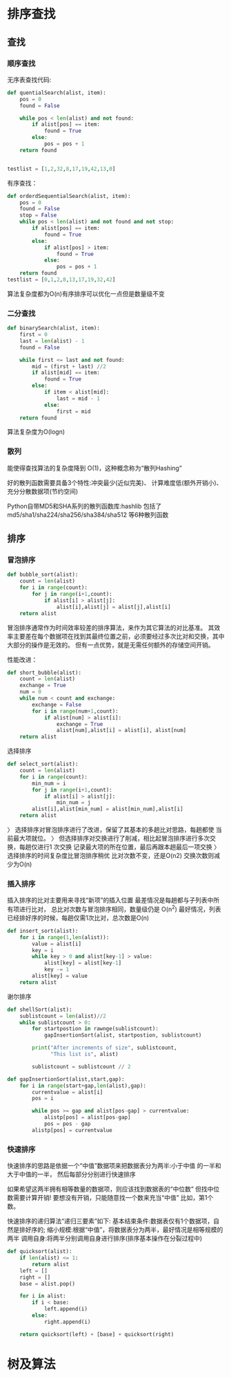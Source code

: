 * 排序查找 
** 查找
*** 顺序查找
无序表查找代码:
#+BEGIN_SRC python
  def quentialSearch(alist, item):
      pos = 0
      found = False

      while pos < len(alist) and not found:
          if alist[pos] == item:
              found = True
          else:
              pos = pos + 1
      return found


  testlist = [1,2,32,8,17,19,42,13,0]
#+END_SRC

有序查找：
#+BEGIN_SRC python
  def orderdSequentialSearch(alist, item):
      pos = 0
      found = False
      stop = False
      while pos < len(alist) and not found and not stop:
          if alist[pos] == item:
              found = True
          else:
              if alist[pos] > item:
                  found = True
              else:
                  pos = pos + 1
      return found
  testlist = [0,1,2,8,13,17,19,32,42]

#+END_SRC


算法复杂度都为O(n)有序排序可以优化一点但是数量级不变
*** 二分查找
#+BEGIN_SRC python
  def binarySearch(alist, item):
      first = 0
      last = len(alist) - 1
      found = False

      while first <= last and not found:
          mid = (first + last) //2
          if alist[mid] == item:
              found = True
          else:
              if item < alist[mid]:
                  last = mid - 1
              else:
                  first = mid
      return found

#+END_SRC
算法复杂度为O(logn)
*** 散列
能使得查找算法的复杂度降到 O(1)，这种概念称为“散列Hashing”

好的散列函数需要具备3个特性:冲突最少(近似完美)、 计算难度低(额外开销小)、充分分散数据项(节约空间)

 Python自带MD5和SHA系列的散列函数库:hashlib 包括了md5/sha1/sha224/sha256/sha384/sha512
等6种散列函数
** 排序
*** 冒泡排序
#+BEGIN_SRC python
  def bubble_sort(alist):
      count = len(alist)
      for i in range(count):
          for j in range(i+1,count):
              if alist[i] > alist[j]:
                  alist[i],alist[j] = alist[j],alist[i]
      return alist
#+END_SRC
冒泡排序通常作为时间效率较差的排序算法，来作为其它算法的对比基准。 
其效率主要差在每个数据项在找到其最终位置之前，必须要经过多次比对和交换，其中大部分的操作是无效的。
但有一点优势，就是无需任何额外的存储空间开销。

性能改进：
#+BEGIN_SRC python
  def short_bubble(alist):
      count = len(alist)
      exchange = True
      num = 0
      while num < count and exchange:
          exchange = False
          for i in range(num+1,count):
              if alist[num] > alist[i]:
                  exchange = True
                  alist[num],alist[i] = alist[i], alist[num]
      return alist
#+END_SRC

选择排序
#+BEGIN_SRC python
  def select_sort(alist):
      count = len(alist)
      for i in range(count):
          min_num = i
          for j in range(i+1,count):
              if alist[i] > alist[j]:
                  min_num = j
          alist[i],alist[min_num] = alist[min_num],alist[i]
      return alist
#+END_SRC

〉 选择排序对冒泡排序进行了改进，保留了其基本的多趟比对思路，每趟都使 当前最大项就位。
〉 但选择排序对交换进行了削减，相比起冒泡排序进行多次交换，每趟仅进行1 次交换
记录最大项的所在位置，最后再跟本趟最后一项交换
〉 选择排序的时间复杂度比冒泡排序稍优 比对次数不变，还是O(n2)
交换次数则减少为O(n)
*** 插入排序
插入排序的比对主要用来寻找“新项”的插入位置 最差情况是每趟都与子列表中所有项进行比对，
总比对次数与冒泡排序相同，数量级仍是 O(n^2)
最好情况，列表已经排好序的时候，每趟仅需1次比对，总次数是O(n)
#+BEGIN_SRC python
  def insert_sort(alist):
      for i in range(1,len(alist)):
          value = alist[i]
          key = i
          while key > 0 and alist[key-1] > value:
              alist[key] = alist[key-1]
              key -= 1
          alist[key] = value
      return alist
#+END_SRC

谢尔排序
#+BEGIN_SRC python 
  def shellSort(alist):
      sublistcount = len(alist)//2
      while sublistcount > 0:
          for startpostion in rawnge(sublistcount):
              gapInsertionSort(alist, startpostion, sublistcount)

          print("After increments of size", sublistcount,
                "This list is", alist)

          sublistcount = sublistcount // 2

  def gapInsertionSort(alist,start,gap):
      for i in range(start+gap,len(alist),gap):
          currentvalue = alist[i]
          pos = i

          while pos >= gap and alist[pos-gap] > currentvalue:
              alistp[pos] = alist[pos-gap]
              pos = pos - gap
          alistp[pos] = currentvalue
#+END_SRC

*** 快速排序
  快速排序的思路是依据一个“中值”数据项来把数据表分为两半:小于中值 的一半和大于中值的一半，
然后每部分分别进行快速排序

  如果希望这两半拥有相等数量的数据项，则应该找到数据表的“中位数” 但找中位数需要计算开销!
要想没有开销，只能随意找一个数来充当“中值” 比如，第1个数。

  快速排序的递归算法“递归三要素”如下: 基本结束条件:数据表仅有1个数据项，自然是排好序的;
缩小规模:根据“中值”，将数据表分为两半，最好情况是相等规模的两半
调用自身:将两半分别调用自身进行排序(排序基本操作在分裂过程中)
#+BEGIN_SRC python 
  def quicksort(alist):
      if len(alist) <= 1:
          return alist
      left = []
      right = []
      base = alist.pop()

      for i in alist:
          if i < base:
              left.append(i)
          else:
              right.append(i)

      return quicksort(left) + [base] + quicksort(right)

#+END_SRC

* 树及算法
